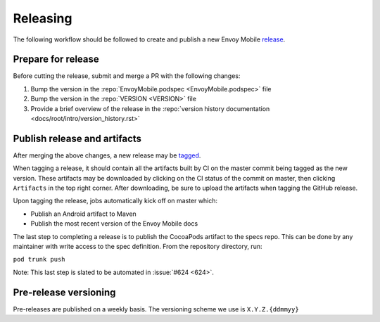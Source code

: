 .. _releasing_instructions:

Releasing
=========

The following workflow should be followed to create and publish a new Envoy Mobile
`release <https://github.com/lyft/envoy-mobile/releases>`_.

Prepare for release
-------------------

Before cutting the release, submit and merge a PR with the following changes:

1. Bump the version in the :repo:`EnvoyMobile.podspec <EnvoyMobile.podspec>` file
2. Bump the version in the :repo:`VERSION <VERSION>` file
3. Provide a brief overview of the release in the :repo:`version history documentation <docs/root/intro/version_history.rst>`

Publish release and artifacts
-----------------------------

After merging the above changes, a new release may be
`tagged <https://github.com/lyft/envoy-mobile/releases>`_.

When tagging a release, it should contain all the artifacts built by CI on the master commit being
tagged as the new version. These artifacts may be downloaded by clicking on the CI status of the
commit on master, then clicking ``Artifacts`` in the top right corner. After downloading, be sure
to upload the artifacts when tagging the GitHub release.

Upon tagging the release, jobs automatically kick off on master which:

- Publish an Android artifact to Maven
- Publish the most recent version of the Envoy Mobile docs

The last step to completing a release is to publish the CocoaPods artifact to the specs repo.
This can be done by any maintainer with write access to the spec definition. From the repository
directory, run:

``pod trunk push``

Note: This last step is slated to be automated in :issue:`#624 <624>`.


Pre-release versioning
----------------------

Pre-releases are published on a weekly basis. The versioning scheme we use is ``X.Y.Z.{ddmmyy}``

